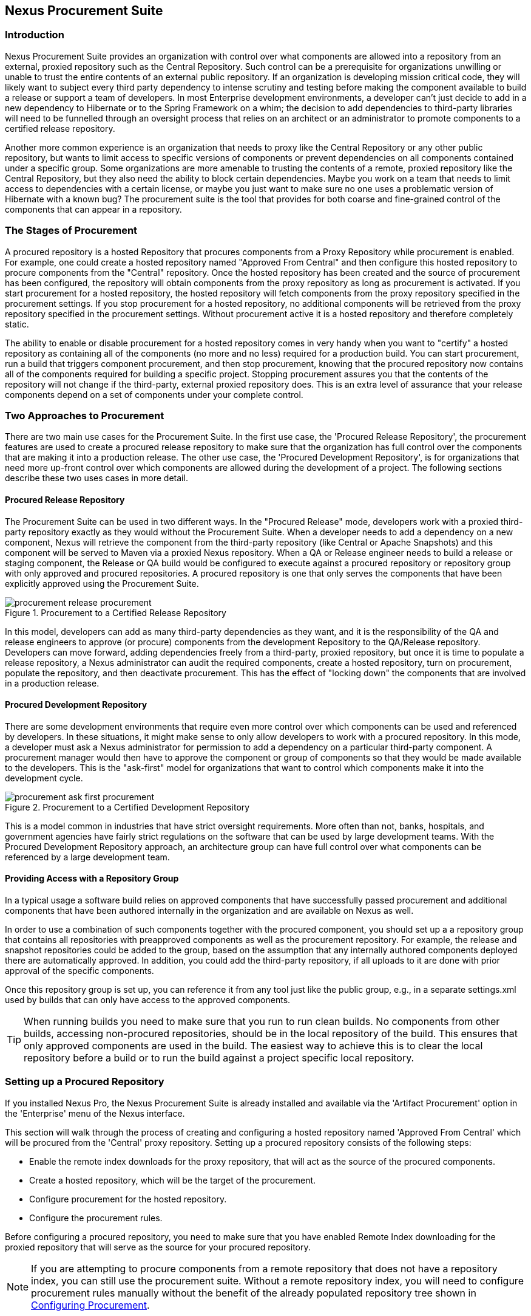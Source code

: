 [[procure]]
== Nexus Procurement Suite

[[procure-sect-intro]]
=== Introduction

Nexus Procurement Suite provides an organization with control over
what components are allowed into a repository from an external, proxied
repository such as the Central Repository. Such control can be a
prerequisite for organizations unwilling or unable to trust the entire
contents of an external public repository. If an organization is
developing mission critical code, they will likely want to subject
every third party dependency to intense scrutiny and testing before
making the component available to build a release or support a team of
developers. In most Enterprise development environments, a developer
can't just decide to add in a new dependency to Hibernate or to the
Spring Framework on a whim; the decision to add dependencies to
third-party libraries will need to be funnelled through an oversight
process that relies on an architect or an administrator to promote
components to a certified release repository.

Another more common experience is an organization that needs to
proxy like the Central Repository or any other public repository, but wants to limit
access to specific versions of components or prevent dependencies on
all components contained under a specific group. Some organizations are
more amenable to trusting the contents of a remote, proxied repository
like the Central Repository, but they also need the ability to block certain
dependencies.  Maybe you work on a team that needs to limit access to
dependencies with a certain license, or maybe you just want to make
sure no one uses a problematic version of Hibernate with a known bug?
The procurement suite is the tool that provides for both coarse and
fine-grained control of the components that can appear in a repository.

[[procure-sect-stages]] 
=== The Stages of Procurement

A procured repository is a hosted Repository that procures components
from a Proxy Repository while procurement is enabled. For example,
one could create a hosted repository named "Approved From Central" and then
configure this hosted repository to procure components from the
"Central" repository. Once the hosted repository has been created and
the source of procurement has been configured, the repository will
obtain components from the proxy repository as long as procurement is
activated.  If you start procurement for a hosted repository, the
hosted repository will fetch components from the proxy repository
specified in the procurement settings. If you stop procurement for a
hosted repository, no additional components will be retrieved from the
proxy repository specified in the procurement settings. Without
procurement active it is a hosted repository and therefore completely static.

The ability to enable or disable procurement for a hosted repository
comes in very handy when you want to "certify" a hosted repository as
containing all of the components (no more and no less) required for a
production build. You can start procurement, run a build that
triggers component procurement, and then stop procurement, knowing that
the procured repository now contains all of the components required
for building a specific project. Stopping procurement assures you that
the contents of the repository will not change if the third-party,
external proxied repository does. This is an extra level of assurance
that your release components depend on a set of components under your
complete control.

[[procure-sect-approaches]]
=== Two Approaches to Procurement

There are two main use cases for the Procurement Suite. In the first
use case, the 'Procured Release Repository', the procurement features
are used to create a procured release repository to make sure that the
organization has full control over the components that are making it
into a production release. The other use case, the 'Procured
Development Repository', is for organizations that need more up-front
control over which components are allowed during the development of a
project. The following sections describe these two uses cases in more
detail.

[[procure-sect-cert]] 
==== Procured Release Repository

The Procurement Suite can be used in two different ways.  In the
"Procured Release" mode, developers work with a proxied third-party
repository exactly as they would without the Procurement Suite.  When
a developer needs to add a dependency on a new component, Nexus will
retrieve the component from the third-party repository (like Central or
Apache Snapshots) and this component will be served to Maven via a
proxied Nexus repository. When a QA or Release engineer needs to build
a release or staging component, the Release or QA build would be
configured to execute against a procured repository or repository
group with only approved and procured repositories. A procured
repository is one that only serves the components that have been
explicitly approved using the Procurement Suite.

.Procurement to a Certified Release Repository
image::figs/web/procurement_release-procurement.png[scale=60]

In this model, developers can add as many third-party dependencies as
they want, and it is the responsibility of the QA and release
engineers to approve (or procure) components from the development
Repository to the QA/Release repository. Developers can move forward,
adding dependencies freely from a third-party, proxied repository, but
once it is time to populate a release repository, a Nexus
administrator can audit the required components, create a hosted
repository, turn on procurement, populate the repository, and then
deactivate procurement. This has the effect of "locking down" the
components that are involved in a production release.

[[procure-sect-dev]]
==== Procured Development Repository

There are some development environments that require even more
control over which components can be used and referenced by
developers. In these situations, it might make sense to only allow
developers to work with a procured repository. In this mode, a
developer must ask a Nexus administrator for permission to add a
dependency on a particular third-party component. A procurement manager
would then have to approve the component or group of components so
that they would be made available to the developers. This is the
"ask-first" model for organizations that want to control which
components make it into the development cycle.

.Procurement to a Certified Development Repository
image::figs/web/procurement_ask-first-procurement.png[scale=60]

This is a model common in industries that have strict oversight
requirements. More often than not, banks, hospitals, and government
agencies have fairly strict regulations on the software that can be
used by large development teams. With the Procured Development
Repository approach, an architecture group can have full control over
what components can be referenced by a large development team.

==== Providing Access with a Repository Group

In a typical usage a software build relies on approved components that
have successfully passed procurement and additional components that have 
been authored internally in the organization and
are available on Nexus as well. 

In order to use a combination of such components together with the
procured component, you should set up a a repository group that
contains all repositories with preapproved components as well as the
procurement repository. For example, the release and snapshot repositories
could be added to the group, based on the assumption that any
internally authored components deployed there are automatically
approved. In addition, you could add the third-party repository, if all
uploads to it are done with prior approval of the specific components.

Once this repository group is set up, you can reference it from any
tool just like the public group, e.g., in a separate settings.xml used by
builds that can only have access to the approved components.

TIP: When running builds you need to make sure that you run to run clean builds.
No components from other builds, accessing non-procured repositories, should be 
in the local repository of the build. This ensures that only approved components are
used in the build. The easiest way to achieve this is to clear the local repository 
before a build or to run the build against a project specific local repository.

[[procure-sect-configure]]
=== Setting up a Procured Repository

If you installed Nexus Pro, the Nexus Procurement Suite is
already installed and available via the 'Artifact Procurement' option in
the 'Enterprise' menu of the Nexus interface.

This section will walk through the process of creating and configuring
a hosted repository named 'Approved From Central' which will be procured
from the 'Central' proxy repository. Setting up a procured
repository consists of the following steps:

* Enable the remote index downloads for the proxy repository, that 
will act as the source of the procured components.

* Create a hosted repository, which will be the target of the procurement.

* Configure procurement for the hosted repository.

* Configure the procurement rules.

Before configuring a procured repository, you need to make sure that
you have enabled Remote Index downloading for the proxied repository
that will serve as the source for your procured repository.

NOTE: If you are attempting to procure components from a remote
repository that does not have a repository index, you can still use
the procurement suite. Without a remote repository index, you will
need to configure procurement rules manually without the benefit of
the already populated repository tree shown in <<procure-sect-config-rule>>.

[[procure-sect-enabled-remote]]
==== Enable Remote Index Downloads

When you configure procurement rules for a hosted repository, the
administrative interface displays the repository as a tree view using
the Maven repository format of the of groups and components using
populated from remote repository's index. Nexus ships with a set of
proxy repositories, but remote index downloading is disabled by
default.

To use procurement effectively, you will need to tell Nexus to
download the remote indexes for a proxy repository. Click on
'Repositories' under 'Views/Repositories' in the 'Nexus' menu, then
click on the 'Central Repository' in the list of repositories. Click
on the 'Configuration' tab, locate 'Download Remote Indexes', and
switch this option to 'True' as shown in
<<fig-procure-enabling-remote>>.

[[fig-procure-enabling-remote]]
.Enabling Remote Index Downloads for a Proxy Repository
image::figs/web/procure_central-download-remote-index.png[scale=60]

Click on the 'Save' button in the dialog shown in
<<fig-procure-enabling-remote>>. Right-click on the repository row in
the Repositories list and select 'Update Index'. Nexus will then
download the remote repository index and recreate the index for any
repository groups that contain this proxied repository.

Nexus may take a few minutes to download the remote index for a large
repository. Depending on your connection to the Internet, this process
can take anywhere from under a minute to a few minutes. The size of
the remote index for the Central Repository currently exceeds 50MB and
is growing in parallel to the size of the repository itself.

To check on the status of the remote index download, click on 'System
Feeds' under 'Views/Repositories' in the 'Nexus' menu. Click on the last 
feed to see a list of 'System Changes in Nexus'. If you see a log entry 
like the one highlighted in <<fig-procure-system-feed>>, Nexus has successfully
completd the download of the remote index from the Central Repository.

[[fig-procure-system-feed]]
.Verification that the Remote Index has been Downloaded
image::figs/web/procure_reindex-system-feed.png[scale=50]
    
[[procure-sect-create-hosted]]
==== Create a Hosted Repository

When you configure procurement you are establishing a relationship
between a proxy repository and a hosted repository. The hosted
repository will be the static container for the components, while the
proxy repository acts as the component source. To create a hosted
repository, select 'Repositories' from the 'Views/Repositories' section of
the 'Nexus' menu, and click on the 'Add' button selecting 'Hosted
Repository' as shown in <<fig-procure-add-hosted>>.

[[fig-procure-add-hosted]]
.Adding the "Approved From Central" Hosted Repository
image::figs/web/procure_add-hosted.png[scale=50]

Selecting 'Hosted Repository' will then load the configuration
form. Create a repository with a 'Repository ID' of
+approved-from-central+ and a name of +Approved From Central+. Make
the release policy +Release+. Click the 'Save' button to create the new
hosted repository.

[[procure-sect-config-procure-hosted]]
==== Configuring Procurement for Hosted Repository

At this point, the list of Repositories will have a new Hosted
repository named +Approved From Central=. The next step is to start procurement for
the new repository. When you do this, you are establishing a
relationship between the new hosted repository and another repository
as source of components. Typically, this source is a proxy repository.
In this case, we're configuring procurement for the repository
and we're telling the Procurement Suite to procure components from the
'Central' proxy repository. To configure this relationship and to
start procurement, click on 'Artifact Procurement' under the 'Enterprise'
menu. In the 'Procurement' panel, click on 'Add Procured Repository' as
shown in <<fig-procure-starting-procurement>>.

[[fig-procure-starting-procurement]]
.Adding a Procured Repository
image::figs/web/procure_add-procured-repository.png[scale=50]

You will then be presented with the Start Procurement dialog as shown
in <<fig-procure-start-procurement-dialog>>. Select the
"Central" proxy repository from the list of available Source
repositories.

[[fig-procure-start-procurement-dialog]] 
.Configuring Procurement for a Hosted Repository
image::figs/web/procure_configure-procurement-confirm.png[scale=50] 

Procurement is now configured and started. If you are using an
instance of Nexus installed on localhost port 8081, you can configure
your clients to reference the new repository at
+http://localhost:8081/content/repositories/approved-from-central+.

By default, all components are denied and without further customization
of the procurement rules no components will be available in the new
repository.

One interesting thing to note about the procured repository is that
the repository type changed once procurement was started. When
procurement is activated for a hosted repository, the repository will
not show up in the repositories list as a 'User Managed
Repository'. Instead it will show up as a proxy repository in the list
of 'Nexus Managed Repositories'. Use the drop-down for 'User
Managed/Nexus Managed Repositories' in the Repositories list. Click
Refresh in the Repositories list, and look at the 'Approved From
Central' repository in the list of Nexus Managed Repositories.  You
will see that the repository type column contains +proxy+ as shown in
<<fig-procure-hosted-now-proxy>>.  When procurement is started for a
hosted repository, it is effectively a proxy repository, and when it is
stopped it will revert back to being a normal hosted repository.

[[fig-procure-hosted-now-proxy]]
.Hosted Repository is a Nexus Managed Proxy Repository while Procurement is Active
image::figs/web/procure_started-now-proxy.png[scale=50]
  

[[procure-sect-creating-rules]]
==== Procured Repository Administration

Once you've defined the relationship between a hosted repository and a
proxy repository and you have started procurement, you can start
defining the rules that will control which components are allowed in a
procured repository and which components are denied. You can also start
and stop procurement. This section details some of the administration
panels and features that are available for a procured repository.

A procurement rule is a rule to allow or deny the procurement of a
group, component, or a collection of groups or components. You load the
Artifact Procurement interface by selecting Artifact Procurement in
the Enterprise menu of the Nexus left-hand navigation. Clicking on
this link will load a list of procured repositories.  Clicking on the
repository will display the proxied source repository and the current
content of the procured repository in a tree as shown in
<<fig-procure-repository-view>>.

This section will illustrate the steps required for blocking access to
a specific component and then selectively allowing access to a
particular version of that same component. This is a common use case in
organizations that want to standardize specific versions of a
particular dependency.

NOTE: If you are attempting to procure components from a remote
repository that does not have a repository index, you can still use
the procurement suite. Without a remote repository index, you will
need to configure procurement rules manually without the benefit of
the already populated repository tree shown in this section.

[[fig-procure-repository-view]]
.Viewing a Repository in the Artifact Procurement Interface
image::figs/web/procure_repository-view.png[scale=60]

The directory tree in <<fig-procure-repository-view>> is the index of
the proxy repository from which components are being procured.

[[procure-sect-config-rule]]
=== Configuring Procurement

To configure a procurement rule, right-click on a folder in the
tree. <<fig-procure-aether>> displays the procurement interface after
right-clicking on the +org/eclipse/aether+ component folder.

[[fig-procure-aether]]
.Applying a Rule to a Component Folder for +org/elipse/aether+
image::figs/web/procure-aether.png[scale=60]

In this dialog, we are deciding to configure a rule for everything
within the group and its sub groups that display the rule
configuration dialog displayed in <<fig-procure-aether-add-rule>>.
The dialog to add rules allows you to select the available rule,
e.g., a Forced Approve/Deny Rule, and configure the rule
properties. The displayed dialog approves all components Eclipse
Aether components.

[[fig-procure-aether-add-rule]]
.Approving +org.eclipse.aether+ Components 
image::figs/web/procure-aether-add-rule.png[scale=60]

By right-clicking on the top level folder of the repository, as
displayed in <<fig-procure-global-rules>>, you can configure rules for
the complete repository as well as access all configured rules via the
'Applied Rules' option.

[[fig-procure-global-rules]]
.Accessing the Global Repository Configuration
image::figs/web/procure-global-rules.png[scale=60]

This allows you to set up a global rule, like blocking all components
from the repository. Once you have configured this you can then
selectively allow specific versions of a
component. <<fig-procure-collections-version>> displays the options
available for configuring rules for a specific component version of
the Apache Commons Collections component.

[[fig-procure-collections-version]]
.Procurement Configurations Options for a Specific Component Version
image::figs/web/procure-collections-version.png[scale=60]

Once you approve a specific version, the tree view will change the
icons for the component displaying green checkmarks for approved
components and red cross lines for denied components as visible in
<<fig-procure-status-tree>>. The icons are updated for signature
validation rule violations, if applicable, showing a yellow icon.

[[fig-procure-status-tree]]
.Procurement Repository Tree View with Rule Visualization
image::figs/web/procure-status-tree.png[scale=60]

An example dialog of Applied Rules for the complete repository, as
configured by '*:*:*', is visible in <<fig-procure-applied-rules>>.
This repository currently denies access to all components, only
approving components within 'org/apache/maven' and
'org/eclipse/aether''.

This dialog gives the procurement administrator a fine-grained view
into the rules that apply to the complete repository. A view of all
Applied Rules for a specific repository folder can be access by
right-clicking on the folder and selecting Applied Rules. The dialog
allows you to remove specific rules or all rules as well.
  
[[fig-procure-applied-rules]]
.Applied Rules for the Complete Procurement Repository
image::figs/web/procure-applied-rules.png[scale=60]

The 'Refresh' button above the tree view of a repository tree view
allows you to update the tree view and to see all of the
applied rules. The 'Add Freeform Rule' button allows you to display
the dialog to manually configure a procurement rule displayed in
<<fig-procure-freeform-rule>>. This is especially useful if the tree
view is not complete due to a missing repository index or if you have
detailed knowledge of the component to which you want to apply a rule. 
The format for entering a specific component in the 'Enter
GAV' input field is the short form for a Maven component coordinate
using the groupId, artifactId and version separated by ':'. The '*'
character can be used as a wildcard for a complete coordinate.

[[fig-procure-freeform-rule]]
.Adding a Freeform Rule
image::figs/web/procure-freeform-rule.png[scale=60]

Examples for freeform rule coordinates are: 


`*:*:*`::  matches any component in the complete repository

`org.apache.ant:*:*`:: matches any component with the groupId
+org.apache.ant+ located in +org/apache/ant+

`org.apache.ant.*:*:*`:: matches any component with the groupId +org.apache.ant+
 located in +org/apache/ant+ as well as any sub-groups
e.g., +org.apache.ant.ant+

These coordinates are displayed in the Maven build output log when
retrieving a component fails. You can see them as part of the error message 
with the addition of the packaging type. It is therefore possible to cut and
paste the respective coordinates from the build output and insert
them into a freeform rule. Once you have done that you can kick off
the build again, potentially forcing downloads with the option +-U+
and continue procurement configuration for further components.


[[procure-sect-stopping]]
=== Stopping Procurement

Some organizations may want to lock down the components that a
release build can depend upon. It is also a good idea to make sure
that your build isn't going to be affected by changes to a repository
not under you control. A procurement administrator can configure a
procured repository, start procurement, and run an enterprise build
against the repository to populate the procured, hosted repository
with all of the necessary components. After this process, the
procurement administrator can stop procurement and continue to run the
same release build against the hosted repository that now contains
all of the procured components while being a completely static
repository.

To stop procurement, go to the procurement management
interface by clicking on 'Artifact Procurement' under the 'Enterprise'
section of the 'Nexus' menu. Right-click on the repository and choose
'Stop Procurement' as shown in <<fig-procure-stopping>>.

[[fig-procure-stopping]]
.Stopping Procurement for a Procured Repository
image::figs/web/procure_stop-procurement.png[scale=60]

After choosing 'Stop Procurement', you will then see a dialog confirming
your decision to stop procurement. Once procurement is stopped, the
procured  repository will revert back to being a hosted
repository.

In order to add further components, you create a procurement repository
off the hosted repository as you did initially. If the repository
contains components already, activating procurement will automatically
generate rules that allow all components already within the
repository.

////
/* Local Variables: */
/* ispell-personal-dictionary: "ispell.dict" */
/* End:             */
////
